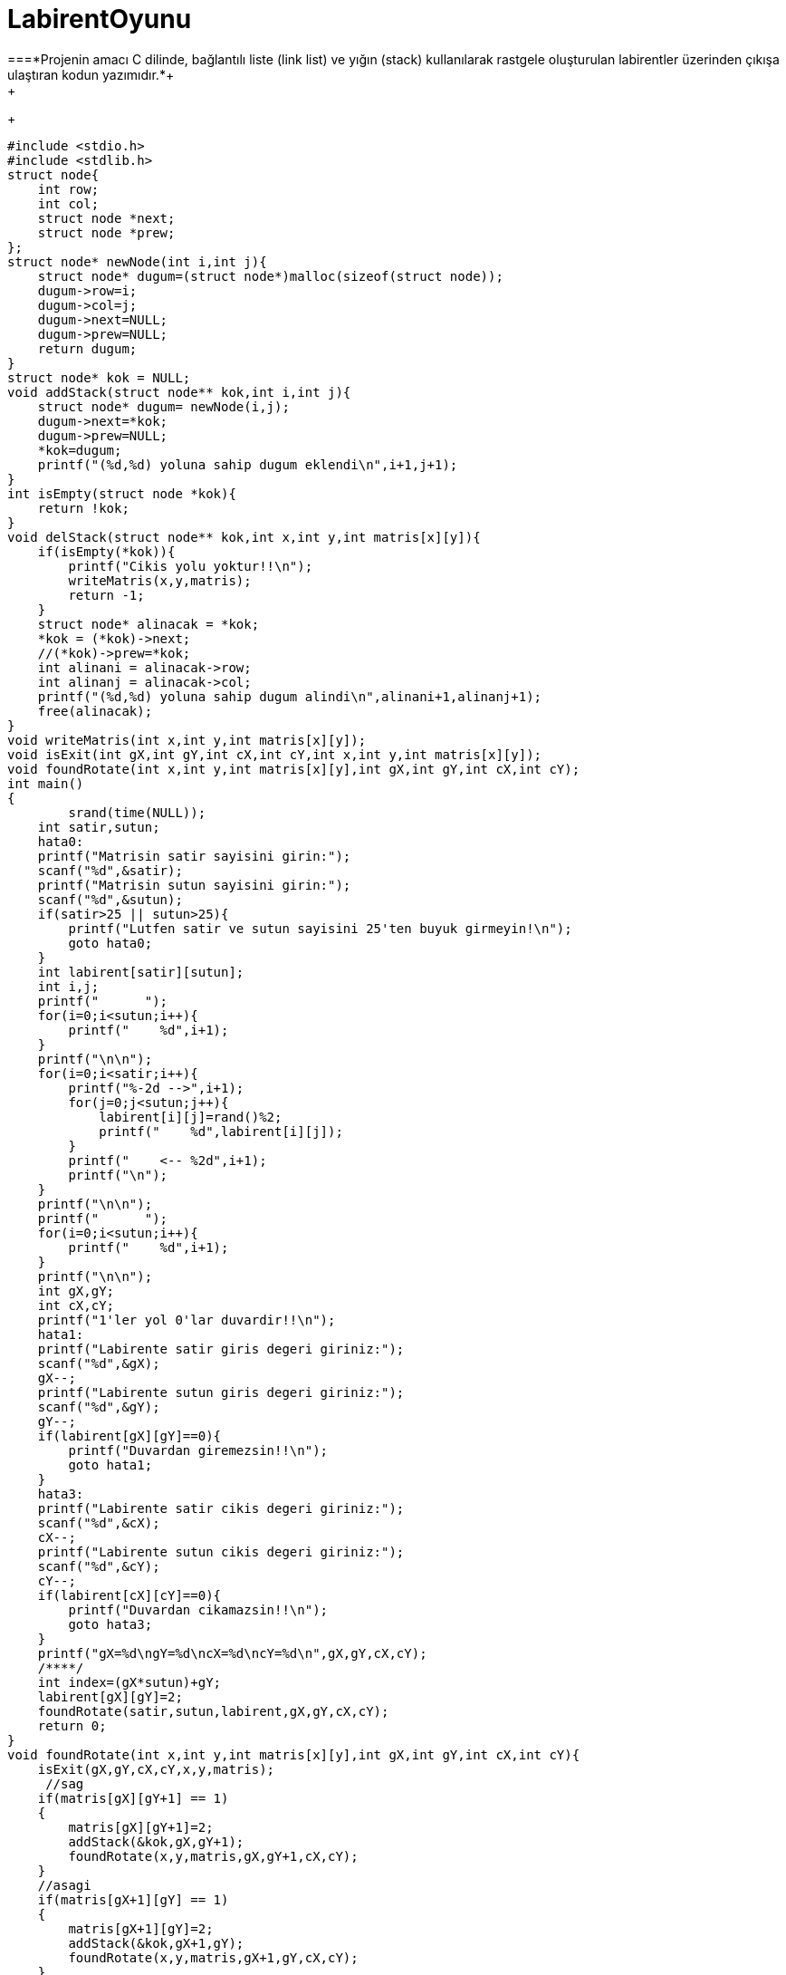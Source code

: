 # LabirentOyunu
===*Projenin amacı C dilinde, bağlantılı liste (link list) ve yığın (stack) kullanılarak rastgele oluşturulan labirentler üzerinden çıkışa ulaştıran kodun yazımıdır.*+
+
+
-----------------------------------------------------
#include <stdio.h>
#include <stdlib.h>
struct node{
    int row;
    int col;
    struct node *next;
    struct node *prew;
};
struct node* newNode(int i,int j){
    struct node* dugum=(struct node*)malloc(sizeof(struct node));
    dugum->row=i;
    dugum->col=j;
    dugum->next=NULL;
    dugum->prew=NULL;
    return dugum;
}
struct node* kok = NULL;
void addStack(struct node** kok,int i,int j){
    struct node* dugum= newNode(i,j);
    dugum->next=*kok;
    dugum->prew=NULL;
    *kok=dugum;
    printf("(%d,%d) yoluna sahip dugum eklendi\n",i+1,j+1);
}
int isEmpty(struct node *kok){
    return !kok;
}
void delStack(struct node** kok,int x,int y,int matris[x][y]){
    if(isEmpty(*kok)){
        printf("Cikis yolu yoktur!!\n");
        writeMatris(x,y,matris);
        return -1;
    }
    struct node* alinacak = *kok;
    *kok = (*kok)->next;
    //(*kok)->prew=*kok;
    int alinani = alinacak->row;
    int alinanj = alinacak->col;
    printf("(%d,%d) yoluna sahip dugum alindi\n",alinani+1,alinanj+1);
    free(alinacak);
}
void writeMatris(int x,int y,int matris[x][y]);
void isExit(int gX,int gY,int cX,int cY,int x,int y,int matris[x][y]);
void foundRotate(int x,int y,int matris[x][y],int gX,int gY,int cX,int cY);
int main()
{
        srand(time(NULL));
    int satir,sutun;
    hata0:
    printf("Matrisin satir sayisini girin:");
    scanf("%d",&satir);
    printf("Matrisin sutun sayisini girin:");
    scanf("%d",&sutun);
    if(satir>25 || sutun>25){
        printf("Lutfen satir ve sutun sayisini 25'ten buyuk girmeyin!\n");
        goto hata0;
    }
    int labirent[satir][sutun];
    int i,j;
    printf("      ");
    for(i=0;i<sutun;i++){
        printf("    %d",i+1);
    }
    printf("\n\n");
    for(i=0;i<satir;i++){
        printf("%-2d -->",i+1);
        for(j=0;j<sutun;j++){
            labirent[i][j]=rand()%2;
            printf("    %d",labirent[i][j]);
        }
        printf("    <-- %2d",i+1);
        printf("\n");
    }
    printf("\n\n");
    printf("      ");
    for(i=0;i<sutun;i++){
        printf("    %d",i+1);
    }
    printf("\n\n");
    int gX,gY;
    int cX,cY;
    printf("1'ler yol 0'lar duvardir!!\n");
    hata1:
    printf("Labirente satir giris degeri giriniz:");
    scanf("%d",&gX);
    gX--;
    printf("Labirente sutun giris degeri giriniz:");
    scanf("%d",&gY);
    gY--;
    if(labirent[gX][gY]==0){
        printf("Duvardan giremezsin!!\n");
        goto hata1;
    }
    hata3:
    printf("Labirente satir cikis degeri giriniz:");
    scanf("%d",&cX);
    cX--;
    printf("Labirente sutun cikis degeri giriniz:");
    scanf("%d",&cY);
    cY--;
    if(labirent[cX][cY]==0){
        printf("Duvardan cikamazsin!!\n");
        goto hata3;
    }
    printf("gX=%d\ngY=%d\ncX=%d\ncY=%d\n",gX,gY,cX,cY);
    /****/
    int index=(gX*sutun)+gY;
    labirent[gX][gY]=2;
    foundRotate(satir,sutun,labirent,gX,gY,cX,cY);
    return 0;
}
void foundRotate(int x,int y,int matris[x][y],int gX,int gY,int cX,int cY){
    isExit(gX,gY,cX,cY,x,y,matris);
     //sag
    if(matris[gX][gY+1] == 1)
    {
        matris[gX][gY+1]=2;
        addStack(&kok,gX,gY+1);
        foundRotate(x,y,matris,gX,gY+1,cX,cY);
    }
    //asagi
    if(matris[gX+1][gY] == 1)
    {
        matris[gX+1][gY]=2;
        addStack(&kok,gX+1,gY);
        foundRotate(x,y,matris,gX+1,gY,cX,cY);
    }
    //yukari
    if(matris[gX-1][gY] == 1)
    {
        matris[gX-1][gY]=2;
        addStack(&kok,gX-1,gY);
        foundRotate(x,y,matris,gX-1,gY,cX,cY);
    }
    //sol
    if(matris[gX][gY-1] == 1)
    {
        matris[gX][gY-1]=2;
        addStack(&kok,gX,gY-1);
        foundRotate(x,y,matris,gX,gY-1,cX,cY);
    }
    if(matris[gX+1][gY] != 1 && matris[gX][gY+1] != 1 && matris[gX-1][gY] != 1 && matris[gX][gY-1] != 1)
    {
        matris[gX][gY]=3;
        delStack(&kok,x,y,matris);
    }
}
void isExit(int gX,int gY,int cX,int cY,int x,int y,int matris[x][y]){
    if(gX==cX && gY==cY){
        printf("Cikisa geldin!\n");
        writeMatris(x,y,matris);
    }
}
void writeMatris(int x,int y,int matris[x][y]){
    /**Matrisin yollu hali**/
    int i,j;
    for(i=0;i<x;i++){
        for(j=0;j<y;j++){
            printf("%5d",matris[i][j]);
        }
        printf("\n");
    }
    exit(1);
}


